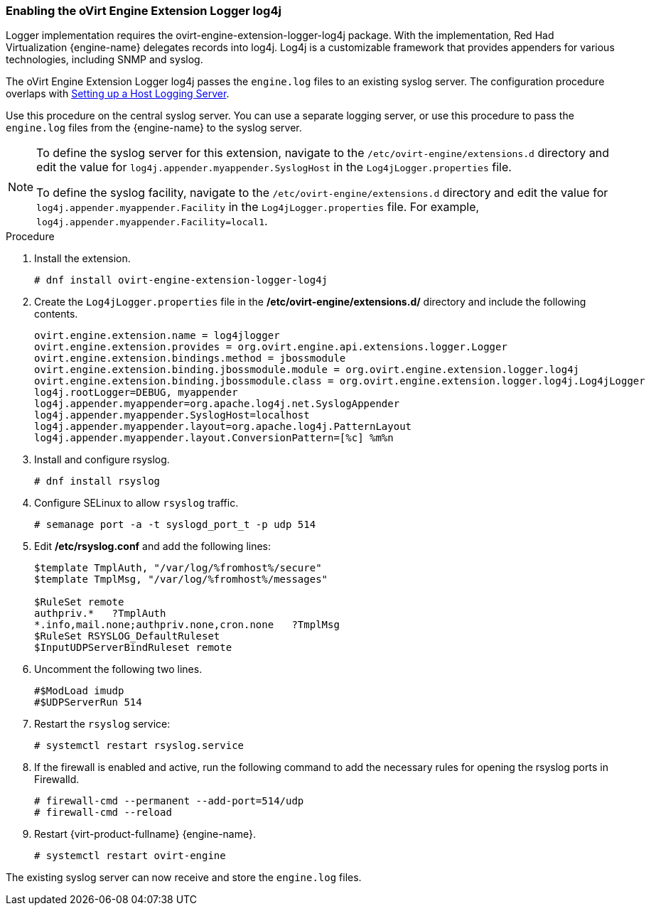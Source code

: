 [id="Enabling_the_oVirt_Engine_Extension_Logger_log4j"]
=== Enabling the oVirt Engine Extension Logger log4j

Logger implementation requires the ovirt-engine-extension-logger-log4j package. With the implementation, Red Had Virtualization {engine-name} delegates records into log4j. Log4j is a customizable framework that provides appenders for various technologies, including SNMP and syslog.

The oVirt Engine Extension Logger log4j passes the `engine.log` files to an existing syslog server. The configuration procedure overlaps with link:{URL_virt_product_docs}{URL_format}administration_guide/index#Setting_up_a_Host_Logging_Server[Setting up a Host Logging Server].

Use this procedure on the central syslog server. You can use a separate logging server, or use this procedure to pass the `engine.log` files from the {engine-name} to the syslog server.

[NOTE]
====
To define the syslog server for this extension, navigate to the `/etc/ovirt-engine/extensions.d` directory and edit the value for `log4j.appender.myappender.SyslogHost` in the `Log4jLogger.properties` file.

To define the syslog facility, navigate to the `/etc/ovirt-engine/extensions.d` directory and edit the value for `log4j.appender.myappender.Facility` in the `Log4jLogger.properties` file. For example, `log4j.appender.myappender.Facility=local1`.
====

.Procedure

. Install the extension.
+
[source,terminal]
----
# dnf install ovirt-engine-extension-logger-log4j
----
+
. Create the `Log4jLogger.properties` file in the */etc/ovirt-engine/extensions.d/* directory and include the following contents.
+
[source,terminal]
----
ovirt.engine.extension.name = log4jlogger
ovirt.engine.extension.provides = org.ovirt.engine.api.extensions.logger.Logger
ovirt.engine.extension.bindings.method = jbossmodule
ovirt.engine.extension.binding.jbossmodule.module = org.ovirt.engine.extension.logger.log4j
ovirt.engine.extension.binding.jbossmodule.class = org.ovirt.engine.extension.logger.log4j.Log4jLogger
log4j.rootLogger=DEBUG, myappender
log4j.appender.myappender=org.apache.log4j.net.SyslogAppender
log4j.appender.myappender.SyslogHost=localhost
log4j.appender.myappender.layout=org.apache.log4j.PatternLayout
log4j.appender.myappender.layout.ConversionPattern=[%c] %m%n
----
+
. Install and configure rsyslog.
+
[source,terminal]
----
# dnf install rsyslog
----
+
. Configure SELinux to allow `rsyslog` traffic.
+
[source,terminal]
----
# semanage port -a -t syslogd_port_t -p udp 514
----
+
. Edit */etc/rsyslog.conf* and add the following lines:
+
[source,terminal]
----
$template TmplAuth, "/var/log/%fromhost%/secure"
$template TmplMsg, "/var/log/%fromhost%/messages"

$RuleSet remote
authpriv.*   ?TmplAuth
*.info,mail.none;authpriv.none,cron.none   ?TmplMsg
$RuleSet RSYSLOG_DefaultRuleset
$InputUDPServerBindRuleset remote
----
+
. Uncomment the following two lines.
+
[source,terminal]
----
#$ModLoad imudp
#$UDPServerRun 514
----
+
. Restart the `rsyslog` service:
+
[source,terminal]
----
# systemctl restart rsyslog.service
----
+
. If the firewall is enabled and active, run the following command to add the necessary rules for opening the rsyslog ports in Firewalld.
+
[source,terminal]
----
# firewall-cmd --permanent --add-port=514/udp
# firewall-cmd --reload
----
+
. Restart {virt-product-fullname} {engine-name}.
+
[source,terminal]
----
# systemctl restart ovirt-engine
----

The existing syslog server can now receive and store the `engine.log` files.
